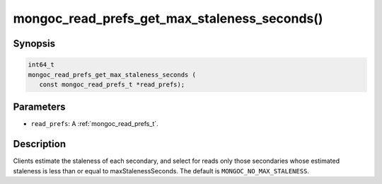 .. _mongoc_read_prefs_get_max_staleness_seconds:

mongoc_read_prefs_get_max_staleness_seconds()
=============================================

Synopsis
--------

.. code-block:: c

  int64_t
  mongoc_read_prefs_get_max_staleness_seconds (
     const mongoc_read_prefs_t *read_prefs);

Parameters
----------

* ``read_prefs``: A :ref:`mongoc_read_prefs_t`.

Description
-----------

Clients estimate the staleness of each secondary, and select for reads only those secondaries whose estimated staleness is less than or equal to maxStalenessSeconds. The default is ``MONGOC_NO_MAX_STALENESS``.

